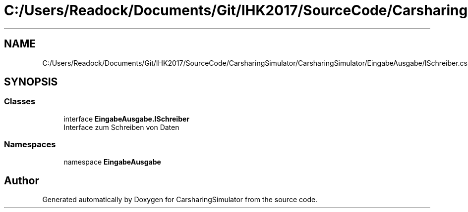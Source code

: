 .TH "C:/Users/Readock/Documents/Git/IHK2017/SourceCode/CarsharingSimulator/CarsharingSimulator/EingabeAusgabe/ISchreiber.cs" 3 "Thu May 18 2017" "CarsharingSimulator" \" -*- nroff -*-
.ad l
.nh
.SH NAME
C:/Users/Readock/Documents/Git/IHK2017/SourceCode/CarsharingSimulator/CarsharingSimulator/EingabeAusgabe/ISchreiber.cs
.SH SYNOPSIS
.br
.PP
.SS "Classes"

.in +1c
.ti -1c
.RI "interface \fBEingabeAusgabe\&.ISchreiber\fP"
.br
.RI "Interface zum Schreiben von Daten "
.in -1c
.SS "Namespaces"

.in +1c
.ti -1c
.RI "namespace \fBEingabeAusgabe\fP"
.br
.in -1c
.SH "Author"
.PP 
Generated automatically by Doxygen for CarsharingSimulator from the source code\&.
